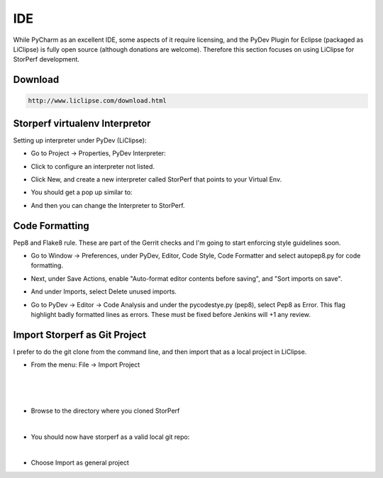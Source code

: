 .. This work is licensed under a Creative Commons Attribution 4.0 International License.
.. http://creativecommons.org/licenses/by/4.0
.. (c) OPNFV, Dell EMC and others.

===
IDE
===

While PyCharm as an excellent IDE, some aspects of it require licensing, and the
PyDev Plugin for Eclipse (packaged as LiClipse) is fully open source (although
donations are welcome). Therefore this section focuses on using LiClipse for
StorPerf development.


Download
============

.. code-block:: bash

    http://www.liclipse.com/download.html


Storperf virtualenv Interpretor
=================================

Setting up interpreter under PyDev (LiClipse):

* Go to Project -> Properties, PyDev Interpreter:

.. image:: ../images/PyDev_Interpreter.jpeg

* Click to configure an interpreter not listed.

.. image:: ../images/PyDev_Interpreters_List.jpeg

* Click New, and create a new interpreter called StorPerf that points to your
  Virtual Env.

.. image:: ../images/PyDev_New_Interpreter.jpeg

* You should get a pop up similar to:

.. image:: ../images/PyDev_Interpreter_Folders.jpeg

* And then you can change the Interpreter to StorPerf.

.. image:: ../images/PyDev_StorPerf_Interpreter.jpeg


Code Formatting
===============

Pep8 and Flake8 rule. These are part of the Gerrit checks and I'm going to start
enforcing style guidelines soon.

* Go to Window -> Preferences, under PyDev, Editor, Code Style, Code Formatter
  and select autopep8.py for code formatting.

.. image:: ../images/Code_formatter.jpeg

* Next, under Save Actions, enable "Auto-format editor contents before saving",
  and "Sort imports on save".

.. image:: ../images/Save_Actions.jpeg

* And under Imports, select Delete unused imports.

.. image:: ../images/Unused_imports.jpeg

* Go to PyDev -> Editor -> Code Analysis and under the pycodestye.py (pep8),
  select Pep8 as Error.  This flag highlight badly formatted lines as errors.
  These must be fixed before Jenkins will +1 any review.

.. image:: ../images/Code_analysis.jpeg


Import Storperf as Git Project
==============================

I prefer to do the git clone from the command line, and then import that as a
local project in LiClipse.

* From the menu: File -> Import Project

.. image:: ../images/Import_Project.png

|

.. image:: ../images/Local_Repo.png

|

.. image:: ../images/Add_git.png

|

* Browse to the directory where you cloned StorPerf

.. image:: ../images/Browse.png

|

* You should now have storperf as a valid local git repo:

.. image:: ../images/Git_Selection.png

|

* Choose Import as general project

